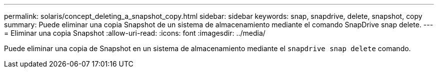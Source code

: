---
permalink: solaris/concept_deleting_a_snapshot_copy.html 
sidebar: sidebar 
keywords: snap, snapdrive, delete, snapshot, copy 
summary: Puede eliminar una copia Snapshot de un sistema de almacenamiento mediante el comando SnapDrive snap delete. 
---
= Eliminar una copia Snapshot
:allow-uri-read: 
:icons: font
:imagesdir: ../media/


[role="lead"]
Puede eliminar una copia de Snapshot en un sistema de almacenamiento mediante el `snapdrive snap delete` comando.
